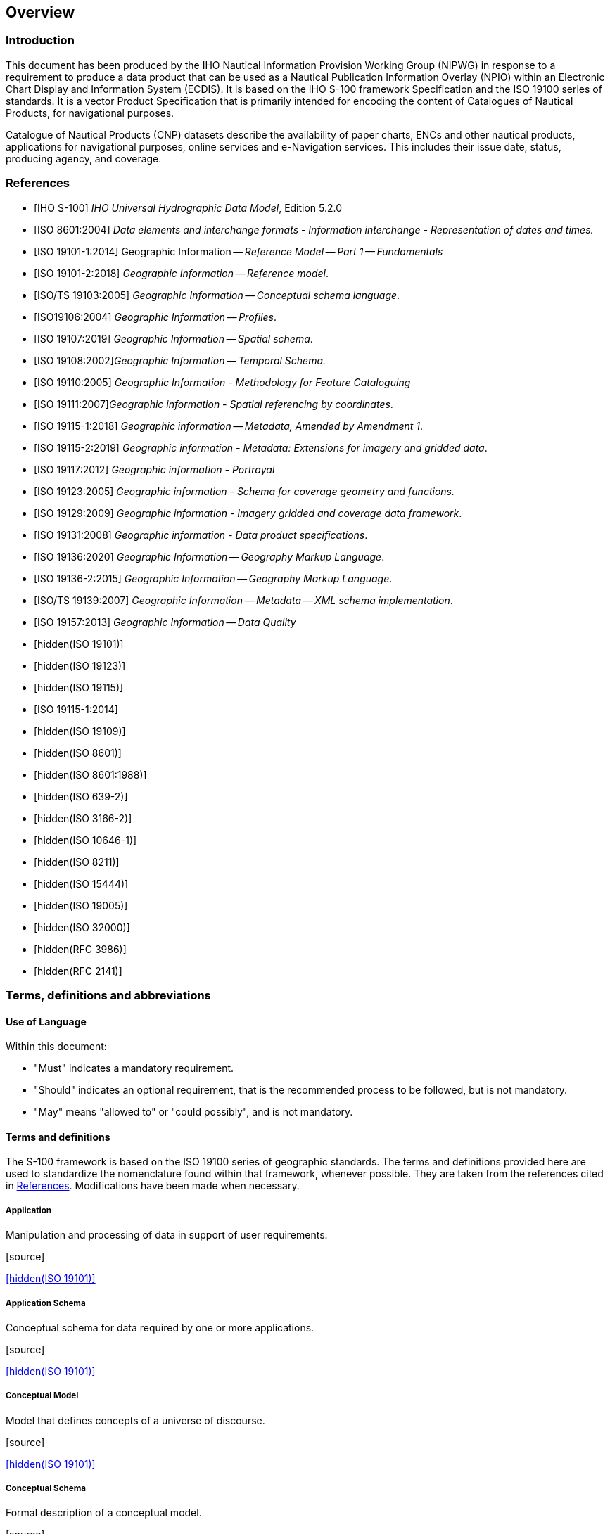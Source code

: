 
[[sec_1]]
== Overview

[[sec_1.1]]
=== Introduction

This document has been produced by the IHO Nautical Information Provision
Working Group (NIPWG) in response to a requirement to produce a data
product that can be used as a Nautical Publication Information Overlay
(NPIO) within an Electronic Chart Display and Information System (ECDIS).
It is based on the IHO S-100 framework Specification and the ISO 19100
series of standards. It is a vector Product Specification that is
primarily intended for encoding the content of Catalogues of Nautical
Products, for navigational purposes.

Catalogue of Nautical Products (CNP) datasets describe the availability
of paper charts, ENCs and other nautical products, applications for
navigational purposes, online services and e-Navigation services.
This includes their issue date, status, producing agency, and coverage.

[[sec_1.2]]
[bibliography]
=== References

* [[[S_100,IHO S-100]]] _IHO Universal Hydrographic Data Model_, Edition 5.2.0

* [[[ISO_8601_2004,ISO 8601:2004]]] _Data elements and interchange formats - Information interchange - Representation of dates and times._

* [[[ISO_19101_1_2014,ISO 19101-1:2014]]] Geographic Information -- _Reference Model -- Part 1 -- Fundamentals_

* [[[ISO_19101_2_2018,ISO 19101-2:2018]]] _Geographic Information -- Reference model_.

* [[[ISO_TS_19103_2005,ISO/TS 19103:2005]]] _Geographic Information -- Conceptual schema language_.

* [[[ISO_19106_2004,ISO19106:2004]]] _Geographic Information -- Profiles_.

* [[[ISO_19107_2019,ISO 19107:2019]]] _Geographic Information -- Spatial schema_.

* [[[ISO_19108_2002,ISO 19108:2002]]]_Geographic Information -- Temporal Schema._

* [[[ISO_19110_2005,ISO 19110:2005]]] _Geographic Information - Methodology for Feature Cataloguing_

* [[[ISO_19111_2007,ISO 19111:2007]]]_Geographic information - Spatial referencing by coordinates_.

* [[[ISO_19115_1_2018,ISO 19115-1:2018]]] _Geographic information -- Metadata, Amended by Amendment 1_.

* [[[ISO_19115_2_2019,ISO 19115-2:2019]]] _Geographic information - Metadata: Extensions for imagery and gridded data_.

* [[[ISO_19117_2012,ISO 19117:2012]]] _Geographic information - Portrayal_

* [[[ISO_19123_2005,ISO 19123:2005]]] _Geographic information - Schema for coverage geometry and functions._

* [[[ISO_19129_2009,ISO 19129:2009]]] _Geographic information - Imagery gridded and coverage data framework_.

* [[[ISO_19131_2008,ISO 19131:2008]]] _Geographic information - Data product specifications_.

* [[[ISO_19136_2020,ISO 19136:2020]]] _Geographic Information -- Geography Markup Language_.

* [[[ISO_19136_2_2015,ISO 19136-2:2015]]] _Geographic Information -- Geography Markup Language_.

* [[[ISO_TS_19139_2007,ISO/TS 19139:2007]]] _Geographic Information -- Metadata -- XML schema implementation_.

* [[[ISO_19157_2013,ISO 19157:2013]]] _Geographic Information -- Data Quality_

* [[[ISO_19101,hidden(ISO 19101)]]]

* [[[ISO_19123,hidden(ISO 19123)]]]

* [[[ISO_19115,hidden(ISO 19115)]]]

* [[[ISO_19115_1_2014,ISO 19115-1:2014]]]

* [[[ISO_19109,hidden(ISO 19109)]]]

* [[[ISO_8601,hidden(ISO 8601)]]]

* [[[ISO_8601_1988,hidden(ISO 8601:1988)]]]

* [[[ISO_639_2,hidden(ISO 639-2)]]]

* [[[ISO_3166_2,hidden(ISO 3166-2)]]]

* [[[ISO_10646_1,hidden(ISO 10646-1)]]]

* [[[ISO_8211,hidden(ISO 8211)]]]

* [[[ISO_15444,hidden(ISO 15444)]]]

* [[[ISO_19005,hidden(ISO 19005)]]]

* [[[ISO_32000,hidden(ISO 32000)]]]

* [[[RFC_3986,hidden(RFC 3986)]]]

* [[[RFC_2141,hidden(RFC 2141)]]]

[[sec_1.3]]
=== Terms, definitions and abbreviations

[[sec_1.3.1]]
==== Use of Language

Within this document:

* "Must" indicates a mandatory requirement.
* "Should" indicates an optional requirement, that is the recommended
process to be followed, but is not mandatory.
* "May" means "allowed to" or "could possibly", and is not mandatory.

[[sec_1.3.2]]
[heading="Terms and definitions"]
==== Terms and definitions

The S-100 framework is based on the ISO 19100 series of geographic
standards. The terms and definitions provided here are used to standardize
the nomenclature found within that framework, whenever possible.
They are taken from the references cited in <<sec_1.2>>. Modifications
have been made when necessary.

===== Application

Manipulation and processing of data in support of user requirements.

.[source]
<<ISO_19101>>

===== Application Schema

Conceptual schema for data required by one or more applications.

.[source]
<<ISO_19101>>

===== Conceptual Model

Model that defines concepts of a universe of discourse.

.[source]
<<ISO_19101>>

===== Conceptual Schema

Formal description of a conceptual model.

.[source]
<<ISO_19101>>

===== Coverage

{{Feature}} that acts as a function to return values from its range
for any direct position within its spatial, temporal or spatiotemporal
{{Domain}}.

[.source]
<<ISO_19123>>

[example]
Raster image, polygon overlay, digital elevation matrix.

===== Data Product

{{Dataset}} or {{Dataset Series}} that conforms to a
{{Data Product Specification}}.

===== Data Product Specification

Detailed description of a {{Dataset}} or {{Dataset Series}} together
with additional information that will enable it to be created, supplied
to, and used by another party.

NOTE: A data Product Specification provides a description of the universe
of discourse and a specification for mapping the universe of discourse
to a dataset. It may be used for production, sales, end-use, or other
purpose.

===== Dataset

Identifiable collection of data.

[.source]
<<ISO_19115>>

NOTE: A dataset may be a smaller grouping of data which, though limited
by some constraint such as spatial extent or feature type, is located
physically within a larger dataset. Theoretically, a dataset may be
as small as a single feature or feature attribute contained within
a larger dataset. A hardcopy map or chart may be considered a dataset.

===== Dataset Series

Collection of {{Dataset,datasets}} sharing common characteristics.

[.source]
<<ISO_19115>>

===== Domain

Well-defined set.

[.source]
<<ISO_TS_19103_2005>>

NOTE: Well-defined means that the definition is both necessary and
sufficient, as everything that satisfies the definition is in the
set and everything that does not satisfy the definition is necessarily
outside the set.

===== Feature

Abstraction of real world phenomena.

.[source]
<<ISO_19101>>

NOTE: A feature can occur as a type or an instance. Feature type or
feature instance will be used when only one is meant.

===== Feature Association

Relationship that links instances of one {{Feature}} type with instances
of the same or a different {{Feature}} type.

[.source]
<<ISO_19110_2005>>

===== Feature Attribute

Characteristic of a {{Feature}}.

[.source]
<<ISO_19101_1_2014,clause=4.1.12>>

[example]
A feature attribute named "colour" can have an attribute value "green"
which belongs to the data type "text".

[example]
A feature attribute named length can have an attribute value "82.4"
which belongs to the data type "real".

NOTE: A feature attribute has a type name, a data type and a value
domain associated to it. A feature attribute for a feature instance
also has an attribute value taken from the value domain.

NOTE: In a Feature Catalogue a feature attribute can include a value
domain but does not specify attribute values for feature instance.

NOTE: In UML, attribute associations and operations are representation
types and are not fundamental to the type of a characteristic nor
to the type of feature. All three are equally capable of representing
the same characteristics of a feature. Every implementation of a characteristic
is allowed to use the representation type that is most appropriate
and can use several different representations for a single characteristic
if required.

Feature associations and feature operations therefore are different
types of feature attribute, the distinction between them being based
on storage and access mechanism rather than semantics.

===== Geographic Data

Data with implicit or explicit reference to a location relative to
the Earth.

[.source]
<<ISO_19109>>

NOTE: Geographic information is also used as a term for information
concerning phenomena implicitly or explicitly associated with a location
relative to the Earth.

===== Metadata

Information about a resource.

[.source]
<<ISO_19115_1_2014,clause=4.10>>

===== Model

Abstraction of some aspects of reality.

[.source]
<<ISO_19109>>

===== Portrayal

Presentation of information to humans.

NOTE: Within the scope of this International Standard Portrayal is
restricted to the portrayal of geographic information".

[.source]
<<ISO_19117_2012,clause=4.20>>

===== Quality

Totality of characteristics of a product that bear on its ability
to satisfy stated and implied needs.

.[source]
<<ISO_19101>>

===== Universe of Discourse

View of the real or hypothetical world that includes everything of
interest.

.[source]
<<ISO_19101>>

[[sec_1.3.3]]
==== Abbreviations

This Product Specification adopts the following convention for symbols
and abbreviated terms:

ASCII:: American Standard Code for Information Interchange

CNP:: Catalogue of Nautical Products

DCEG:: Data Classification and Encoding Guide

ECDIS:: Electronic Chart Display and Information Systems

ENC:: Electronic Navigational Chart

GML:: Geography Markup Language

IHO:: International Hydrographic Organization

IOC:: International Oceanographic Commission

ISO:: International Organization for Standardization

NIPWG:: IHO Nautical Information Provision Working Group

NPIO:: NNautical Publication Information Overlay

UML:: Unified Modeling Language

URI:: Uniform Resource Identifier

URL:: Uniform Resource Locator

WMS:: Web Map Service

WFS:: Web Feature Service

www:: World Wide Web

WGS:: World Geodetic System

XML:: eXtensible Markup Language

XSLT:: eXtensible Stylesheet Language Transformations

[[sec_1.4]]
=== General S-128 data product description

NOTE: This clause contains general information about the data product

*Title:*:: Catalogue of Nautical Products Product Specification

*Abstract:*:: Catalogue of Nautical Products (CNP) datasets describe
the availability and reliability of paper chart, ENC, S-100 based
nautical products, application for navigational purpose, online service
and e-Navigation services. This includes their issue date, publication
status, producing agency, and source indication. CNP is intended to
exchange status of nautical products and to be a supplement to ENC,
and therefore does not describe the geographic information in detail
equal to ENC, rather it is shown as a coverage of nautical products.

*Content:*:: Datasets conforming to this Specification will contain
Catalogues of some of relevant nautical products information for the
area of coverage such as paper chart, ENC, Nautical Publication, S-100
based nautical products and e- Navigation service.

*Spatial Extent:*

*Description:*:: Global coverage of maritime areas.

*East Bounding Longitude:*:: 180°

*West Bounding Longitude:*:: -180°

*North Bounding Latitude:*:: 90°

*South Bounding Latitude:*:: -90°

*Purpose:*:: Describing status of nautical products, and to allow
the producer to exchange catalogue of nautical products with interested
stakeholders.

[[sec_1.5]]
=== Data product specification metadata

NOTE: This information uniquely identifies this Product Specification
and provides information about its creation and maintenance. For further
information on dataset metadata see <<sec_12>>.

*Title:*:: Catalogue of Nautical Products

*S-100 Version:*:: 5.2.0

*S-128 Version:*:: 2.0.0

*Date:*:: March 2025

*Language:*:: English

*Classification:*:: Unclassified

*Contact:*::
+
--
International Hydrographic Organization (IHO) +
4b quai Antoine 1er, +
B.P 445 +
MC 98011 MONACO CEDEX +
Telephone: +377 93 10 81 00 +
Fax: + 377 93 10 81 40 +
Email: mailto:info@iho.int[info@iho.int]
--

*URL:*:: https://iho.int/[https://iho.int]

*Identifier:*:: S-128

*Maintenance:*:: Amendments to this Specification will be produced
on a needs basis. For reporting issues with this Specification which
need correction, use the contact information.

[[sec_1.6]]
=== IHO Product Specification maintenance

[[sec_1.6.1]]
==== Introduction

Changes to S-128 will be released by the IHO as a new edition, revision,
or clarification.

[[sec_1.6.2]]
==== New Edition

New Editionsof S-128 introduce significant changes. _New Editions_
enable new concepts, such as the ability to support new functions
or applications, or the introduction of new constructs or data types.
_New Editions_ are likely to have a significant impact on either existing
users or future users of S-10n.

[[sec_1.6.3]]
==== Revision

_Revisions_ are defined as substantive semantic changes to S-128.
Typically, revisions will change S-128 to correct factual errors;
introduce necessary changes that have become evident as a result of
practical experience or changing circumstances. A _revision_ must
not be classified as a clarification. _Revisions_ could have an impact
on either existing users or future users of S-128. All cumulative
_clarifications_ must be included with the release of approved corrections
revisions.

Changes in a revision are minor and ensure backward compatibility
with the previous versions within the same Edition. Newer revisions,
for example, introduce new features and attributes. Within the same
Edition, a dataset of one version could always be processed with a
later version of the feature and portrayal catalogues.

In most cases a new feature or portrayal catalogue will result in
a revision of S-128.

[[sec_1.6.4]]
==== Clarification

Clarifications are non-substantive changes to S-128. Typically, clarifications:
remove ambiguity; correct grammatical and spelling errors; amend or
update cross references; insert improved graphics in spelling, punctuation
and grammar. A clarification must not cause any substantive semantic
change to S-128.

Changes in a clarification are minor and ensure backward compatibility
with the previous versions within the same Edition. Within the same
Edition, a dataset of one clarification version could always be processed
with a later version of the feature and portrayal catalogues, and
a Portrayal Catalogue can always rely on earlier versions of the Feature
Catalogues.

[[sec_1.6.5]]
==== Version numbers

The associated version control numbering to identify changes (n) to
S-128 must be as follows:

New Editions denoted as *n*.0.0

Revisions denoted as n.*n*.0

Clarifications denoted as n.n.*n*
